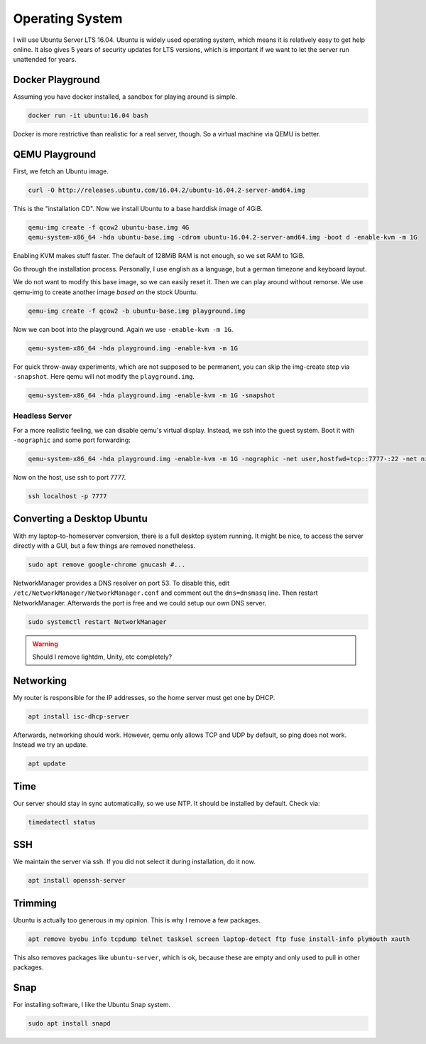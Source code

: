 Operating System
================

I will use Ubuntu Server LTS 16.04.
Ubuntu is widely used operating system,
which means it is relatively easy to get help online.
It also gives 5 years of security updates for LTS versions,
which is important if we want to let the server run unattended for years.

Docker Playground
-----------------

Assuming you have docker installed,
a sandbox for playing around is simple.

.. code::

   docker run -it ubuntu:16.04 bash

Docker is more restrictive than realistic for a real server, though.
So a virtual machine via QEMU is better.

QEMU Playground
---------------

First, we fetch an Ubuntu image.

.. code:: sh

   curl -O http://releases.ubuntu.com/16.04.2/ubuntu-16.04.2-server-amd64.img

This is the "installation CD".
Now we install Ubuntu to a base harddisk image of 4GiB.

.. code:: sh

   qemu-img create -f qcow2 ubuntu-base.img 4G
   qemu-system-x86_64 -hda ubuntu-base.img -cdrom ubuntu-16.04.2-server-amd64.img -boot d -enable-kvm -m 1G

Enabling KVM makes stuff faster.
The default of 128MiB RAM is not enough,
so we set RAM to 1GiB.

Go through the installation process.
Personally, I use english as a language,
but a german timezone and keyboard layout.

We do not want to modify this base image,
so we can easily reset it.
Then we can play around without remorse.
We use qemu-img to create another image *based on* the stock Ubuntu.

.. code:: sh

   qemu-img create -f qcow2 -b ubuntu-base.img playground.img

Now we can boot into the playground.
Again we use ``-enable-kvm -m 1G``.

.. code:: sh

   qemu-system-x86_64 -hda playground.img -enable-kvm -m 1G

For quick throw-away experiments,
which are not supposed to be permanent,
you can skip the img-create step via ``-snapshot``.
Here qemu will not modify the ``playground.img``.

.. code:: sh

   qemu-system-x86_64 -hda playground.img -enable-kvm -m 1G -snapshot

Headless Server
~~~~~~~~~~~~~~~

For a more realistic feeling,
we can disable qemu's virtual display.
Instead, we ssh into the guest system.
Boot it with ``-nographic`` and some port forwarding:

.. code:: sh

   qemu-system-x86_64 -hda playground.img -enable-kvm -m 1G -nographic -net user,hostfwd=tcp::7777-:22 -net nic

Now on the host,
use ssh to port 7777.

.. code:: sh

   ssh localhost -p 7777

Converting a Desktop Ubuntu
---------------------------

With my laptop-to-homeserver conversion,
there is a full desktop system running.
It might be nice,
to access the server directly with a GUI,
but a few things are removed nonetheless.

.. code:: sh

   sudo apt remove google-chrome gnucash #...

NetworkManager provides a DNS resolver on port 53.
To disable this,
edit ``/etc/NetworkManager/NetworkManager.conf``
and comment out the ``dns=dnsmasq`` line.
Then restart NetworkManager.
Afterwards the port is free and
we could setup our own DNS server.

.. code:: sh

   sudo systemctl restart NetworkManager

.. warning::

   Should I remove lightdm, Unity, etc completely?

Networking
----------

My router is responsible for the IP addresses,
so the home server must get one by DHCP.

.. code:: sh

   apt install isc-dhcp-server

Afterwards, networking should work.
However, qemu only allows TCP and UDP by default,
so ping does not work.
Instead we try an update.

.. code:: sh

   apt update

Time
----

Our server should stay in sync automatically,
so we use NTP.
It should be installed by default.
Check via:

.. code:: sh

   timedatectl status

SSH
---

We maintain the server via ssh.
If you did not select it during installation, do it now.

.. code:: sh

   apt install openssh-server

Trimming
--------

Ubuntu is actually too generous in my opinion.
This is why I remove a few packages.

.. code:: sh

   apt remove byobu info tcpdump telnet tasksel screen laptop-detect ftp fuse install-info plymouth xauth

This also removes packages like ``ubuntu-server``,
which is ok,
because these are empty and only used to pull in other packages.

Snap
----

For installing software,
I like the Ubuntu Snap system.

.. code:: sh

   sudo apt install snapd

